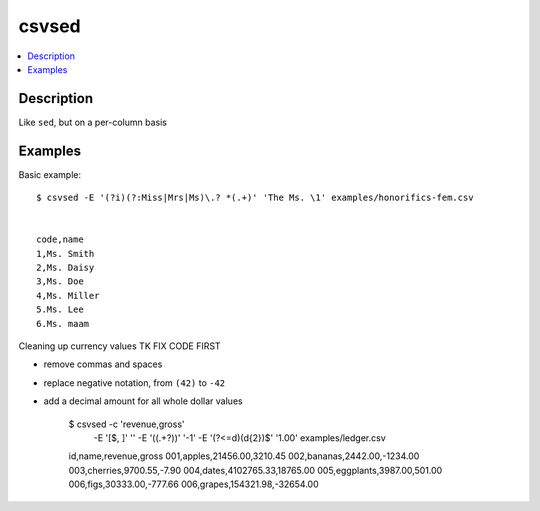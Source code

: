 ******
csvsed
******

.. contents:: :local:


Description
===========

Like ``sed``, but on a per-column basis




Examples
========


Basic example::

    $ csvsed -E '(?i)(?:Miss|Mrs|Ms)\.? *(.+)' 'The Ms. \1' examples/honorifics-fem.csv


    code,name
    1,Ms. Smith
    2,Ms. Daisy
    3,Ms. Doe
    4,Ms. Miller
    5.Ms. Lee
    6.Ms. maam





Cleaning up currency values TK FIX CODE FIRST

- remove commas and spaces
- replace negative notation, from ``(42)`` to ``-42``
- add a decimal amount for all whole dollar values

    $ csvsed -c 'revenue,gross' \
        -E '[$, ]' '' \
        -E '\((.+?)\)' '\-\1' \
        -E '(?<=\d)(\d{2})$' '\1.00' \
        examples/ledger.csv

    id,name,revenue,gross
    001,apples,21456.00,3210.45
    002,bananas,2442.00,-1234.00
    003,cherries,9700.55,-7.90
    004,dates,4102765.33,18765.00
    005,eggplants,3987.00,501.00
    006,figs,30333.00,-777.66
    006,grapes,154321.98,-32654.00
